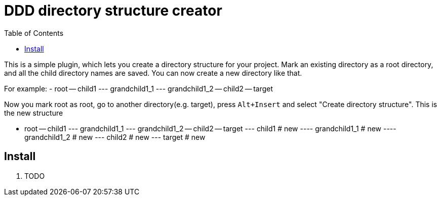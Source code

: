 :toc:

= DDD directory structure creator

This is a simple plugin, which lets you create a directory structure for your project. Mark an existing directory as a root directory, and all the child directory names are saved. You can now create a new directory like that.

For example:
- root
-- child1
--- grandchild1_1
--- grandchild1_2
-- child2
-- target

Now you mark root as root, go to another directory(e.g. target), press `Alt+Insert` and select "Create directory structure". This is the new structure

- root
-- child1
--- grandchild1_1
--- grandchild1_2
-- child2
-- target
--- child1 # new
---- grandchild1_1 # new
---- grandchild1_2 # new
--- child2 # new
--- target # new

== Install

1. TODO